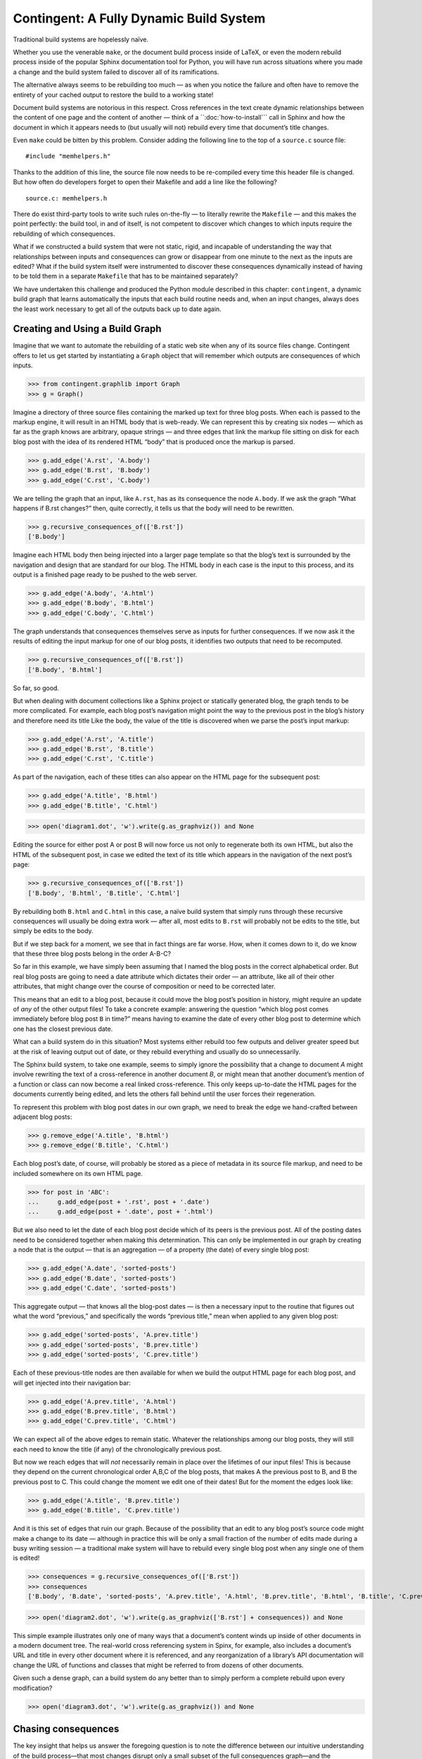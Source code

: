 
==========================================
 Contingent: A Fully Dynamic Build System
==========================================

Traditional build systems are hopelessly naïve.

Whether you use the venerable ``make``, or the document build process
inside of LaTeX, or even the modern rebuild process inside of the
popular Sphinx documentation tool for Python, you will have run across
situations where you made a change and the build system failed to
discover all of its ramifications.

The alternative always seems to be rebuilding too much — as when you
notice the failure and often have to remove the entirety of your cached
output to restore the build to a working state!

Document build systems are notorious in this respect.  Cross references
in the text create dynamic relationships between the content of one page
and the content of another — think of a ``:doc:`how-to-install`\ `` call
in Sphinx and how the document in which it appears needs to (but usually
will not) rebuild every time that document’s title changes.

Even ``make`` could be bitten by this problem. Consider adding the
following line to the top of a ``source.c`` source file::

  #include "memhelpers.h"

Thanks to the addition of this line, the source file now needs to be
re-compiled every time this header file is changed. But how often do
developers forget to open their Makefile and add a line like the
following? ::

  source.c: memhelpers.h

There do exist third-party tools to write such rules on-the-fly — to
literally rewrite the ``Makefile`` — and this makes the point perfectly:
the build tool, in and of itself, is not competent to discover which
changes to which inputs require the rebuilding of which consequences.

What if we constructed a build system that were not static, rigid, and
incapable of understanding the way that relationships between inputs and
consequences can grow or disappear from one minute to the next as the
inputs are edited?  What if the build system itself were instrumented to
discover these consequences dynamically instead of having to be told
them in a separate ``Makefile`` that has to be maintained separately?

We have undertaken this challenge and produced the Python module
described in this chapter: ``contingent``, a dynamic build graph that
learns automatically the inputs that each build routine needs and, when
an input changes, always does the least work necessary to get all of the
outputs back up to date again.

Creating and Using a Build Graph
--------------------------------

Imagine that we want to automate the rebuilding of a static web site
when any of its source files change.  Contingent offers to let us get
started by instantiating a ``Graph`` object that will remember which
outputs are consequences of which inputs.

>>> from contingent.graphlib import Graph
>>> g = Graph()

Imagine a directory of three source files containing the marked up text
for three blog posts.  When each is passed to the markup engine, it will
result in an HTML body that is web-ready.  We can represent this by
creating six nodes — which as far as the graph knows are arbitrary,
opaque strings — and three edges that link the markup file sitting on
disk for each blog post with the idea of its rendered HTML “body” that
is produced once the markup is parsed.

>>> g.add_edge('A.rst', 'A.body')
>>> g.add_edge('B.rst', 'B.body')
>>> g.add_edge('C.rst', 'C.body')

We are telling the graph that an input, like ``A.rst``, has as its
consequence the node ``A.body``.  If we ask the graph “What happens if
B.rst changes?” then, quite correctly, it tells us that the body will
need to be rewritten.

>>> g.recursive_consequences_of(['B.rst'])
['B.body']

Imagine each HTML body then being injected into a larger page template
so that the blog’s text is surrounded by the navigation and design that
are standard for our blog.  The HTML body in each case is the input to
this process, and its output is a finished page ready to be pushed to
the web server.

>>> g.add_edge('A.body', 'A.html')
>>> g.add_edge('B.body', 'B.html')
>>> g.add_edge('C.body', 'C.html')

The graph understands that consequences themselves serve as inputs for
further consequences.  If we now ask it the results of editing the input
markup for one of our blog posts, it identifies two outputs that need to
be recomputed.

>>> g.recursive_consequences_of(['B.rst'])
['B.body', 'B.html']

So far, so good.

But when dealing with document collections like a Sphinx project or
statically generated blog, the graph tends to be more complicated.  For
example, each blog post’s navigation might point the way to the previous
post in the blog’s history and therefore need its title Like the body,
the value of the title is discovered when we parse the post’s input
markup:

>>> g.add_edge('A.rst', 'A.title')
>>> g.add_edge('B.rst', 'B.title')
>>> g.add_edge('C.rst', 'C.title')

As part of the navigation, each of these titles can also appear on the
HTML page for the subsequent post:

>>> g.add_edge('A.title', 'B.html')
>>> g.add_edge('B.title', 'C.html')

>>> open('diagram1.dot', 'w').write(g.as_graphviz()) and None

Editing the source for either post A or post B will now force us not
only to regenerate both its own HTML, but also the HTML of the
subsequent post, in case we edited the text of its title which appears
in the navigation of the next post’s page:

>>> g.recursive_consequences_of(['B.rst'])
['B.body', 'B.html', 'B.title', 'C.html']

By rebuilding both ``B.html`` and ``C.html`` in this case, a naïve build
system that simply runs through these recursive consequences will
usually be doing extra work — after all, most edits to ``B.rst`` will
probably not be edits to the title, but simply be edits to the body.

But if we step back for a moment, we see that in fact things are far
worse.  How, when it comes down to it, do we know that these three blog
posts belong in the order A-B-C?

So far in this example, we have simply been assuming that I named the
blog posts in the correct alphabetical order.  But real blog posts are
going to need a date attribute which dictates their order — an
attribute, like all of their other attributes, that might change over
the course of composition or need to be corrected later.

This means that an edit to a blog post, because it could move the blog
post’s position in history, might require an update of *any* of the
other output files!  To take a concrete example: answering the question
“which blog post comes immediately before blog post ``B`` in time?”
means having to examine the date of every other blog post to determine
which one has the closest previous date.

What can a build system do in this situation?  Most systems either
rebuild too few outputs and deliver greater speed but at the risk of
leaving output out of date, or they rebuild everything and usually do so
unnecessarily.

The Sphinx build system, to take one example, seems to simply ignore the
possibility that a change to document *A* might involve rewriting the
text of a cross-reference in another document *B*, or might mean that
another document’s mention of a function or class can now become a real
linked cross-reference.  This only keeps up-to-date the HTML pages for
the documents currently being edited, and lets the others fall behind
until the user forces their regeneration.

To represent this problem with blog post dates in our own graph, we need
to break the edge we hand-crafted between adjacent blog posts:

>>> g.remove_edge('A.title', 'B.html')
>>> g.remove_edge('B.title', 'C.html')

Each blog post’s date, of course, will probably be stored as a piece of
metadata in its source file markup, and need to be included somewhere on
its own HTML page.

>>> for post in 'ABC':
...     g.add_edge(post + '.rst', post + '.date')
...     g.add_edge(post + '.date', post + '.html')

But we also need to let the date of each blog post decide which of its
peers is the previous post.  All of the posting dates need to be
considered together when making this determination.  This can only be
implemented in our graph by creating a node that is the output — that is
an aggregation — of a property (the date) of every single blog post:

>>> g.add_edge('A.date', 'sorted-posts')
>>> g.add_edge('B.date', 'sorted-posts')
>>> g.add_edge('C.date', 'sorted-posts')

This aggregate output — that knows all the blog-post dates — is then a
necessary input to the routine that figures out what the word
“previous,” and specifically the words “previous title,” mean when
applied to any given blog post:

>>> g.add_edge('sorted-posts', 'A.prev.title')
>>> g.add_edge('sorted-posts', 'B.prev.title')
>>> g.add_edge('sorted-posts', 'C.prev.title')

Each of these previous-title nodes are then available for when we build
the output HTML page for each blog post, and will get injected into
their navigation bar:

>>> g.add_edge('A.prev.title', 'A.html')
>>> g.add_edge('B.prev.title', 'B.html')
>>> g.add_edge('C.prev.title', 'C.html')

We can expect all of the above edges to remain static.  Whatever the
relationships among our blog posts, they will still each need to know
the title (if any) of the chronologically previous post.

But now we reach edges that will *not* necessarily remain in place over
the lifetimes of our input files!  This is because they depend on the
current chronological order A,B,C of the blog posts, that makes A the
previous post to B, and B the previous post to C.  This could change the
moment we edit one of their dates!  But for the moment the edges look
like:

>>> g.add_edge('A.title', 'B.prev.title')
>>> g.add_edge('B.title', 'C.prev.title')

And it is this set of edges that ruin our graph.  Because of the
possibility that an edit to any blog post’s source code might make a
change to its date — although in practice this will be only a small
fraction of the number of edits made during a busy writing session — a
traditional make system will have to rebuild every single blog post when
any single one of them is edited!

>>> consequences = g.recursive_consequences_of(['B.rst'])
>>> consequences
['B.body', 'B.date', 'sorted-posts', 'A.prev.title', 'A.html', 'B.prev.title', 'B.html', 'B.title', 'C.prev.title', 'C.html']

>>> open('diagram2.dot', 'w').write(g.as_graphviz(['B.rst'] + consequences)) and None

This simple example illustrates only one of many ways that a document’s
content winds up inside of other documents in a modern document tree.
The real-world cross referencing system in Spinx, for example, also
includes a document’s URL and title in every other document where it is
referenced, and any reorganization of a library’s API documentation
will change the URL of functions and classes that might be referred to
from dozens of other documents.

Given such a dense graph, can a build system do any better than to
simply perform a complete rebuild upon every modification?

>>> open('diagram3.dot', 'w').write(g.as_graphviz()) and None

Chasing consequences
--------------------

The key insight that helps us answer the foregoing question is to note
the difference between our intuitive understanding of the build
process—that most changes disrupt only a small subset of the full
consequences graph—and the consequences graph itself, which represents
a more course-grained fact: that a given task depends on a certain set
of inputs. The consequences graph tells us, for example, that ``B.title``
uses the output of task ``B.rst`` as its input:

>>> 'B.title' in g.immediate_consequences_of('B.rst')
True

but it does not understand what sorts of changes to ``B.rst`` actually
affect ``B.title``.  Accommodating this requires us to extend the build
system such that, when notified of a change, it can determine if the
change has an effect on the task's value and therefore requires a
rebuild of that task's consequences.

``Builder`` manages build processes by augmenting the graph with a value
cache that records the output of each task's build, allowing us to
compare its current value with its value from the previous run. If a
task's value changes, we must inform its consequent tasks in the event
the new value has an impact on those consequences. ``Builder`` maintains
a ``todo_list`` of tasks for this purpose: as tasks run, the value cache
tells the ``Builder`` if the task's output has changed, requiring that
task's consequences to be placed on the todo list for reconsideration.

To illustrate, we first construct a ``Builder``

>>> from contingent.projectlib import Project
>>> b = Project()

and update its initially empty consequences graph to be the manually-
constructed graph from our example above

>>> b.graph = g

For this example, we will drive the build process manually.
In the first run of the build, the cache is empty, so each task
requires a full rebuild:

>>> roots = ['A.rst', 'B.rst', 'C.rst']
>>> for node in roots + g.recursive_consequences_of(roots):
...     # 'Initial value' is the simulated output of the build task for
...     # each node
...     b.set(node, 'Initial value')

Since each task has been freshly computed, all the tasks are up to date
and the todo list is empty:

>>> b.todo_list
set()

Changing something forces us to rebuild its consequences, but focuses
our efforts only on the particular tasks that need rebuilding.  For
example, editing the body content of file B requires examination of all
consequences of B:

>>> b.set('B.rst', 'Updated body markup for post B')
>>> sorted(b.todo_list)
['B.body', 'B.date', 'B.title']

All of these consequent tasks need to be reevaluated, but in this
instance only ``B.body``\ 's value is affected by the change, leaving
``B.date`` and ``B.title`` at their prior values:

>>> b.set('B.body', 'New body for B')
>>> b.set('B.date', 'Initial value')
>>> b.set('B.title', 'Initial value')

Since it is only post B's output HTML that needs its body content, the
``Builder`` does not need to consider the consequences of tasks
``B.date`` and ``B.title``, so the todo list peters out rather quickly:

>>> sorted(b.todo_list)
['B.html']
>>> b.set('B.html', 'HTML for post B')
>>> b.todo_list
set()

Editing B's title, on the other hand, has consequences for the HTML of
both post B and post C.

>>> b.set('B.title', 'Title B')
>>> sorted(b.todo_list)
['C.prev.title']
>>> b.set('B.html', 'New HTML for post B')
>>> b.set('C.prev.title', 'Title B')
>>> b.todo_list
{'C.html'}
>>> b.set('C.html', 'HTML for post C')
>>> b.todo_list
set()

And, finally, in the presence of a change or edit that makes no
difference the cache does not demand that we rebuild any consequences at
all.

>>> b.set('B.title', 'Title B')
>>> b.todo_list
set()

But while this approach has started to reduce our work, a rebuild can
still involve extra steps.  Walking naively forward through consequences
like this can be inefficient, because we might rebuild a given
consequence several times.  Imagine, for example, that we update B’s
date so that it now comes after C on the timeline.

>>> b.set('B.rst', 'Markup for post B dating it after post C')
>>> sorted(b.todo_list)
['B.body', 'B.date', 'B.title']
>>> b.set('B.body', 'Initial value')
>>> b.set('B.date', '2014-05-15')
>>> b.set('B.title', 'Title B')
>>> sorted(b.todo_list)
['B.html', 'sorted-posts']
>>> b.set('B.html', 'Rebuilt HTML #1')
>>> b.set('sorted-posts', 'A, C, B')
>>> sorted(b.todo_list)
['A.prev.title', 'B.prev.title', 'C.prev.title']
>>> b.set('A.prev.title', 'Initial value')
>>> b.set('B.prev.title', 'Title C')
>>> b.set('C.prev.title', 'Title A')
>>> sorted(b.todo_list)
['B.html', 'C.html']
>>> b.set('B.html', 'Rebuilt HTML #2')
>>> b.set('C.html', 'Rebuilt HTML')

As you can see, this update to B’s date has both an immediate and
certain consequence — that its HTML needs to be rebuilt to reflect the
new date — and also a consequence that takes longer to play out: it now
comes after post C, so its “Previous Post” link now needs to display C’s
title instead of A’s title.

The reason that we wound up rebuilding B twice in the session above is
that we lacked the big picture of how our graph is connected.  There are
two routes of different lengths between ``B.date`` and the final
``B.html`` output, but we went ahead and rebuilt ``B.html`` as soon as
any of its inputs changed instead of waiting to see how all of the paths
played out.

The solution is that instead of letting ``todo()`` results drive us
forwards, we should try ordering the consequences of ``B.date`` using
what graph theorists call a *topological sort* that is careful to order
nodes so that consequences always fall after their inputs in the
resulting ordering.  If used correctly, a depth-first search can produce
such an ordering.

Topological sort is built into the graph method
``recursive_consequences_of()`` that we glanced at briefly above.  If we
use its ordering instead of simply rebuilding nodes as soon as they
appear in the ``todo()`` list, then we will minimize the number of
rebuilds we need to perform:

>>> consequences = g.recursive_consequences_of(['B.rst'])
>>> consequences
['B.body', 'B.date', 'sorted-posts', 'A.prev.title', 'A.html', 'B.prev.title', 'B.html', 'B.title', 'C.prev.title', 'C.html']

Had we followed this ordering, we would have regenerated both ``B.date``
and ``B.prev.title`` before reaching and finally rebuilding ``B.html``.
Our final algorithm will therefore use the topological sort to minimize
redundant work.

But we should note that, in the general case, that once we finish our
topologically sorted rebuild we will still have to pay attention to the
``todo()`` list and keep looping until it is empty.  That is because
nodes can actually change their input list each time they run, and that
therefore the pre-ordering we compute might not reflect the real state
of the graph as it evolves.

Why would the graph change as we are calculating it?

The edges we have considered so far between documents are the result of
static site design — here, the fact that each HTML page has a link to
the preceding blog post.  But sometimes edges arise from the content
itself!  Blog posts, for example, might refer to each other
dynamically::

    I have been learning even more about the Pandas library.
    You can read about my first steps in using it by visiting
    my original `learning-pandas`_ blog post from last year.

When this paragraph is rendered the output should look like:

    ...original `Learning About Pandas`_ blog post from last year.

Therefore this HTML will need to be regenerated every time the title in
``learning-pandas.rst`` is edited and changed.

After running a rebuild step for a consequence, therefore, we will need
to rebuild the edges leading to it so that they reflect exactly the
inputs it in fact used during its rebuild.  In the rare case that the
new set of edges includes one from a yet-to-be-rebuilt consequence
further along in the current topological sort, this will correctly
assure that the consequence then reappears in the ``todo()`` set.  A
full replacement of all incoming edges is offered through a dedicated
graph method.  If an update were added to the text of post A to mention
the later post C, then an edge would need to be generated to capture
that:

>>> g.add_edge('C.title', 'A.html')

Thanks to this new edge, post A will now be considered one of
consequences of a change to the title of post C.

>>> g.recursive_consequences_of(['C.title'])
['A.html']

How can this mechanism be connected to actual code that takes the
current value of each node and builds the resulting consequences?
Python gives us many possible approaches.  [Show various ways of
registering routines?]


----


A Functional Blog Builder
-------------------------

``example/`` demonstrates a functional blog builder constructed in a
Clean Architecture style: the build process is defined by functions that
accept and return simple data structures and are ignorant of the manager
processes surrounding them. These functions perform the typical
operations that allow the blog framework to produce the rendered blog
from its sources: reading and parsing the source texts, extracting
metadata from individual posts, determining the overall ordering of the
entire blog, and rendering to an output format.

>>> from example.blog_project import project
>>> from example.blog_project import read_text_file, parse, body_of  # etc.

In this implementation, each *task* is a function and argument list
tuple that captures both the function to be performed and the input
arguments unique to that task:

>>> task = read_text_file.wrapped, ('A.rst',)

This particular task depends upon the content of the file ``A.rst`` —
its ``path`` argument — and returns the contents of that file as its
output. Its consequences are any tasks that require the raw text of the
file as input, such as the task ``(parse, ('A.rst',))``.

[TODO: explain that the Project decorator wrapped each function so that
it can intercept calls.]

This indirection gives ``Builder`` the opportunity to perform its two
crucial functions: consequence discovery and task caching. As tasks run,
``Builder`` carefully tracks when each task requests outputs from other
tasks, dynamically building up its consequences graph as the build runs.
If at any point, a task requests an input ``Builder`` has recently
computed, the value is returned directly from the cache, effectively
halting the rebuild of tasks along that graph path.

We can manually force an initial value for our read task using
``Builder.set()``

>>> project.set(task, 'Text of A')

Since this is the first task this ``Builder`` has encountered, the task
has no consequences: nothing as of yet has requested its output,

>>> project.graph.immediate_consequences_of(task)
set()

and, since it is freshly computed, requests for the task's value can be
serviced directly from ``Builder``'s cache.

>>> project.start_tracing()
>>> read_text_file('A.rst')
'Text of A'
>>> print(project.end_tracing())
returning cached read_text_file('A.rst')

Requesting the value for a new task, ``(body_of, ('A.rst',))``,
illuminates the back and forth between the ``Builder`` and the
framework: a request is made to the ``Builder`` for A's value, but,
since it has never seen this task before, ``Builder`` immediately
returns a request to the framework's ``compute`` function for a hard
rebuild of the value. The function ``body_of``, when invoked, transfers
control back to the ``Builder`` by requesting the value of ``(parse,
('A.rst',))``, which is also missing and must be computed. Finally,
``parse`` requests the value from ``read_text_file``, which the
``Builder`` *does* have cached, thus ending the call chain.

>>> project.start_tracing()
>>> body_of('A.rst')
'<p>Text of A</p>\n'
>>> print(project.end_tracing())
calling body_of('A.rst')
calling parse('A.rst')
returning cached read_text_file('A.rst')

Interposing the Builder between function calls allows it to dynamically
construct the relationship between individual tasks

>>> project.graph.immediate_consequences_of(task)
{(<function parse at 0x...>, ('A.rst',))}

and the entire chain of consequences leading from that task.

>>> project.graph.recursive_consequences_of([task], include=True)
[(<function read_text_file at 0x...>, ('A.rst',)), (<function parse at 0x...>, ('A.rst',)), (<function body_of at 0x...>, ('A.rst',))]

If nothing changes, subsequent requests for ``(body_of, ('A.rst',))``
can be served immediately from the cache,

>>> project.start_tracing()
>>> body_of('A.rst')
'<p>Text of A</p>\n'
>>> print(project.end_tracing())
returning cached body_of('A.rst')

while the effects of changes that invalidate interior task's values are
minimized by the ``Builder``'s ability to detect the impact of a change
at every point on the consequences graph:

>>> project.invalidate((body_of.wrapped, ('A.rst',)))
>>> project.start_tracing()
>>> body_of('A.rst')
'<p>Text of A</p>\n'
>>> print(project.end_tracing())
calling body_of('A.rst')
returning cached parse('A.rst')

.. illustrate task stack?


.. this section is a bit rougher than the above tour:

Building Architecture
---------------------

Now that we have seen how the build system functions, we are ready to
step back and consider the structure of the whole system, its parts and
their responsibilities, various divisions of labor, and the coordination
between the components to effect a build. The build system we have
constructed consists of three main components: Graph, Builder, and the
framework components for the artifact we are building.

Graph maintains the directed task consequences graph. As we have seen
above, it exposes methods allowing its clients to create and remove
connections between tasks and to request the inputs and consequences of
any tasks is aware of. It also provides the important topological
sorting routine that allows Builder to order its work efficiently.

For the convenience of our examples, Graph also includes a routine to
produce a text representation of itself usable as input to the
``graphviz`` visualization utility. In a larger system, we would likely
separate the responsibility for representing the graph from the
responsibility for visually formatting graph: a formatter would *accept*
a Graph object as input and produce output in the desired format.

Builder coordinates and manages a build process. It maintains the
consequences graph, delegating the actual representation of the graph
itself to an associated Graph object. As it is working, Builder
maintains a to-do list of stale tasks as it discovers task values have
gone out of date. A simple ``dict`` serves as the repository for cached
task values.

Notice that neither Builder nor Graph know anything whatsoever about the
tasks they are managing! To these components, tasks are simply objects:
a Graph sees tasks as nodes with inputs and consequences, i.e. inbound
and outbound edges to other nodes. Builder adds the additional notion
that tasks are associated with values; it also requires tasks to
hashable types to support its caching optimization.

This class organization and division of labor provides flexible support
for any sort of tasks a build process might want — tasks could be
strings, ints, custom objects, or functions as we've shown here. More
importantly, this division of responsibilities keeps each of our classes
simple: each has one, clearly delineated job; the implementations are
focused and free of clutter. It is easy to reason about the parts in
isolation from each other, and one can even imagine replacing, say, the
Graph implementation with an off-the-shelf library.

.. and the chapter really needs a rousing conclusion
